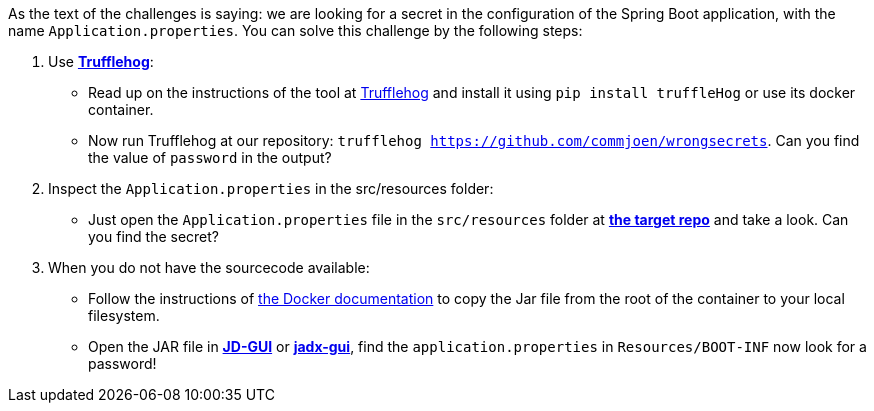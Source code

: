 As the text of the challenges is saying: we are looking for a secret in the configuration of the Spring Boot application, with the name `Application.properties`.
You can solve this challenge by the following steps:

1. Use https://github.com/trufflesecurity/truffleHog[*Trufflehog*]:
- Read up on the instructions of the tool at https://github.com/trufflesecurity/truffleHog[Trufflehog] and install it using `pip install truffleHog` or use its docker container.
- Now run Trufflehog at our repository: `trufflehog https://github.com/commjoen/wrongsecrets`. Can you find the value of `password` in the output?
2. Inspect the `Application.properties` in the src/resources folder:
- Just open the `Application.properties` file in the `src/resources` folder at https://github.com/commjoen/wrongsecrets[*the target repo*] and take a look. Can you find the secret?
3. When you do not have the sourcecode available:
- Follow the instructions of https://docs.docker.com/engine/reference/commandline/cp/[the Docker documentation] to copy the Jar file from the root of the container to your local filesystem.
- Open the JAR file in https://java-decompiler.github.io/[*JD-GUI*] or https://github.com/skylot/jadx[*jadx-gui*], find the `application.properties` in  `Resources/BOOT-INF` now look for a password!
